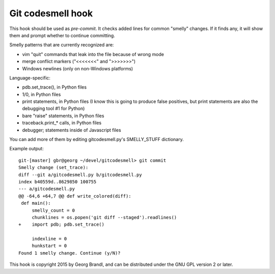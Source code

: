 Git codesmell hook
==================

This hook should be used as `pre-commit`.  It checks added lines for common
"smelly" changes.  If it finds any, it will show them and prompt whether
to continue committing.

Smelly patterns that are currently recognized are:

* vim "quit" commands that leak into the file because of wrong mode
* merge conflict markers ("<<<<<<<" and ">>>>>>>")
* Windows newlines (only on non-Windows platforms)

Language-specific:

* pdb.set_trace(), in Python files
* 1/0, in Python files
* print statements, in Python files
  (I know this is going to produce false positives, but print statements
  are also the debugging tool #1 for Python)
* bare "raise" statements, in Python files
* traceback.print_* calls, in Python files
* debugger; statements inside of Javascript files

You can add more of them by editing gitcodesmell.py's SMELLY_STUFF dictionary.

Example output::

   git-[master] gbr@georg ~/devel/gitcodesmell> git commit
   Smelly change (set_trace):
   diff --git a/gitcodesmell.py b/gitcodesmell.py
   index b40559d..8629850 100755
   --- a/gitcodesmell.py
   @@ -64,6 +64,7 @@ def write_colored(diff):
    def main():
        smelly_count = 0
        chunklines = os.popen('git diff --staged').readlines()
   +    import pdb; pdb.set_trace()
            
        indexline = 0
        hunkstart = 0
   Found 1 smelly change. Continue (y/N)? 


This hook is copyright 2015 by Georg Brandl, and can be
distributed under the GNU GPL version 2 or later.
